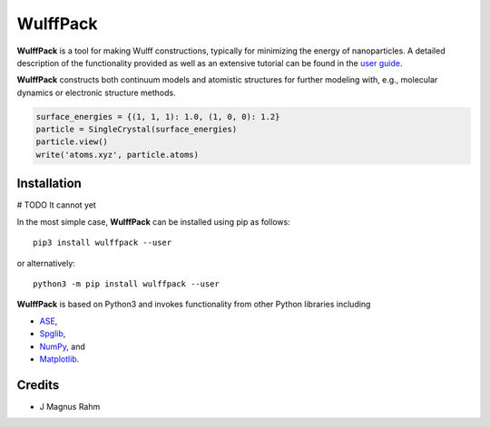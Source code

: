 WulffPack
=========

**WulffPack** is a tool for making Wulff constructions, typically for
minimizing the energy of nanoparticles. A detailed description of the
functionality provided as well as an extensive tutorial can be found in the
`user guide <https://materials-modeling.gitlab.io/wulffpack>`_.

**WulffPack** constructs both continuum models and atomistic structures for
further modeling with, e.g., molecular dynamics or electronic structure
methods.

.. code-block:: python
   
    surface_energies = {(1, 1, 1): 1.0, (1, 0, 0): 1.2}
    particle = SingleCrystal(surface_energies)
    particle.view()
    write('atoms.xyz', particle.atoms)


Installation
------------

# TODO It cannot yet

In the most simple case, **WulffPack** can be installed using pip as follows::

    pip3 install wulffpack --user

or alternatively::

    python3 -m pip install wulffpack --user


**WulffPack** is based on Python3 and invokes functionality from other Python
libraries including

* `ASE <https://wiki.fysik.dtu.dk/ase>`_,
* `Spglib <https://atztogo.github.io/spglib/>`_,
* `NumPy <https://www.numpy.org/>`_, and
* `Matplotlib <https://matplotlib.org/>`_.


Credits
-------

* J Magnus Rahm